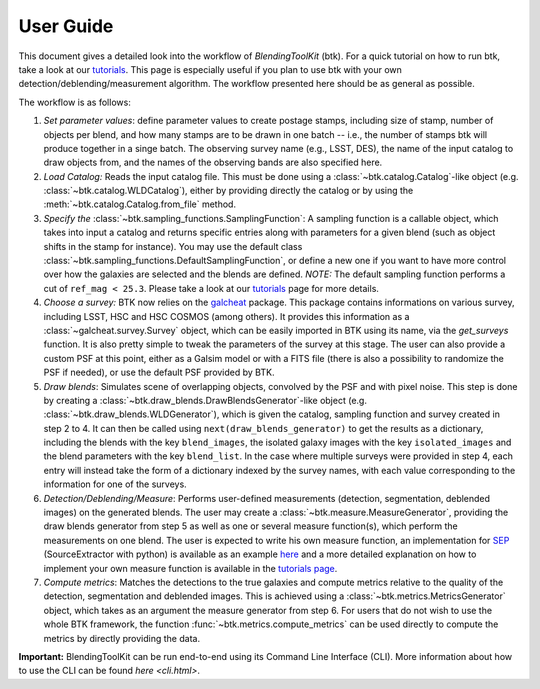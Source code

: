 User Guide
==============

This document gives a detailed look into the workflow of *BlendingToolKit* (btk). For a quick tutorial on how to run btk, take a look at our `tutorials <tutorials.html>`_. This page is especially useful if you plan to use btk with your own detection/deblending/measurement algorithm. The workflow presented here should be as general as possible.

The workflow is as follows:

.. image:: images/current_flowchart.png
   :align: center


1. *Set parameter values*: define parameter values to create postage stamps, including size of stamp, number of objects per blend, and how many stamps are to be drawn in one batch -- i.e., the number of stamps btk will produce together in a singe batch. The observing survey name (e.g., LSST, DES), the name of the input catalog to draw objects from, and the names of the observing bands are also specified here.

2. *Load Catalog:* Reads the input catalog file. This must be done using a :class:`~btk.catalog.Catalog`-like object (e.g. :class:`~btk.catalog.WLDCatalog`), either by providing directly the catalog or by using the :meth:`~btk.catalog.Catalog.from_file` method.

3. *Specify the* :class:`~btk.sampling_functions.SamplingFunction`: A sampling function is a callable object, which takes into input a catalog and returns specific entries along with parameters for a given blend (such as object shifts in the stamp for instance). You may use the default class :class:`~btk.sampling_functions.DefaultSamplingFunction`, or define a new one if you want to have more control over how the galaxies are selected and the blends are defined. *NOTE:* The default sampling function performs a cut of ``ref_mag < 25.3``. Please take a look at our `tutorials <tutorials.html>`_ page for more details.

4. *Choose a survey:* BTK now relies on the `galcheat <https://github.com/aboucaud/galcheat>`_ package. This package contains informations on various survey, including LSST, HSC and HSC COSMOS (among others). It provides this information as a :class:`~galcheat.survey.Survey` object, which can be easily imported in BTK using its name, via the `get_surveys` function. It is also pretty simple to tweak the parameters of the survey at this stage. The user can also provide a custom PSF at this point, either as a Galsim model or with a FITS file (there is also a possibility to randomize the PSF if needed), or use the default PSF provided by BTK.

5. *Draw blends*: Simulates scene of overlapping objects, convolved by the PSF and with pixel noise. This step is done by creating a :class:`~btk.draw_blends.DrawBlendsGenerator`-like object (e.g. :class:`~btk.draw_blends.WLDGenerator`), which is given the catalog, sampling function and survey created in step 2 to 4. It can then be called using ``next(draw_blends_generator)`` to get the results as a dictionary, including the blends with the key ``blend_images``, the isolated galaxy images with the key ``isolated_images`` and the blend parameters with the key ``blend_list``. In the case where multiple surveys were provided in step 4, each entry will instead take the form of a dictionary indexed by the survey names, with each value corresponding to the information for one of the surveys.

6. *Detection/Deblending/Measure*: Performs user-defined measurements (detection, segmentation, deblended images) on the generated blends. The user may create a :class:`~btk.measure.MeasureGenerator`, providing the draw blends generator from step 5 as well as one or several measure function(s), which perform the measurements on one blend. The user is expected to write his own measure function, an implementation for `SEP <https://sep.readthedocs.io/en/v1.0.x/index.html>`_ (SourceExtractor with python) is available as an example `here <https://github.com/LSSTDESC/BlendingToolKit/blob/ae833212127d5c5ec64a205f6731d9d1d03fdec0/btk/measure.py#L132>`_ and a more detailed explanation on how to implement your own measure function is available in the `tutorials page <tutorials.html>`_.

7. *Compute metrics*: Matches the detections to the true galaxies and compute metrics relative to the quality of the detection, segmentation and deblended images. This is achieved using a :class:`~btk.metrics.MetricsGenerator` object, which takes as an argument the measure generator from step 6. For users that do not wish to use the whole BTK framework, the function :func:`~btk.metrics.compute_metrics` can be used directly to compute the metrics by directly providing the data.


**Important:** BlendingToolKit can be run end-to-end using its Command Line Interface (CLI). More information about how to use the CLI can be found `here <cli.html>`.
